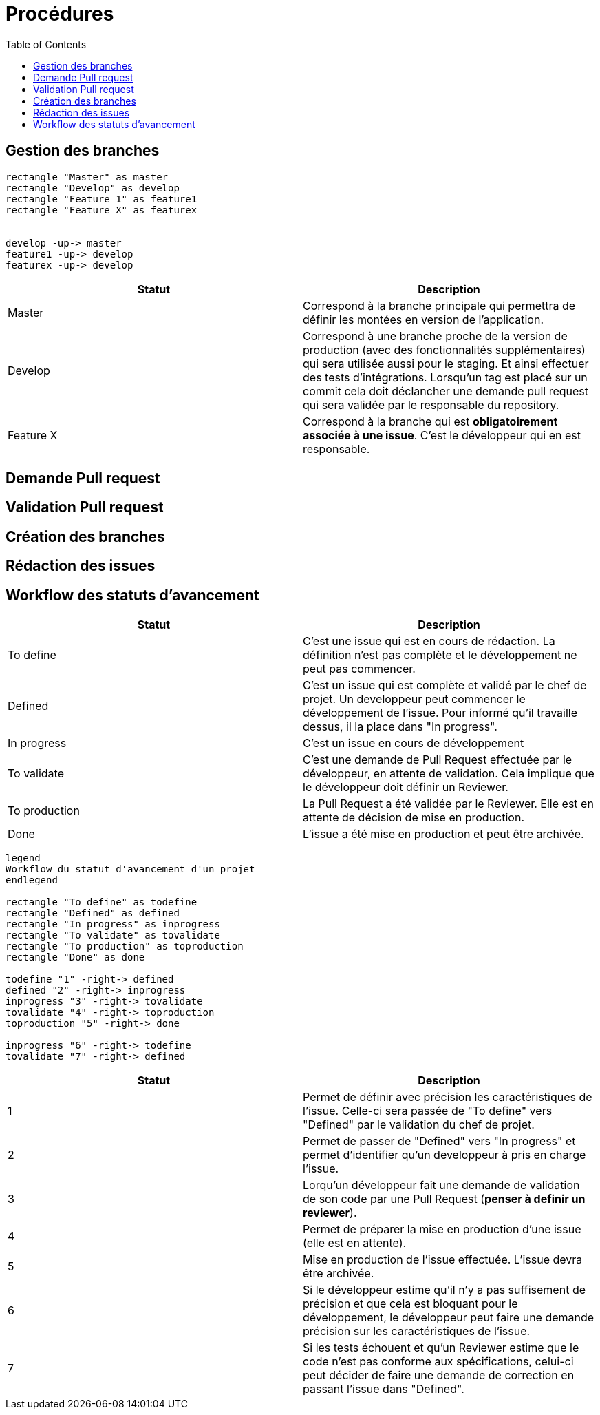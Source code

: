 = Procédures
:toc: left

== Gestion des branches

[plantuml, format="svg"]
....
rectangle "Master" as master
rectangle "Develop" as develop
rectangle "Feature 1" as feature1
rectangle "Feature X" as featurex


develop -up-> master
feature1 -up-> develop
featurex -up-> develop
....

[%header,cols=2*]
|===
| Statut | Description

|Master
|Correspond à la branche principale qui permettra de définir les montées en version de l'application.

|Develop
|Correspond à une branche proche de la version de production (avec des fonctionnalités supplémentaires) qui sera utilisée aussi pour le staging. Et ainsi effectuer des tests d'intégrations. Lorsqu'un tag est placé sur un commit cela doit déclancher une demande pull request qui sera validée par le responsable du repository.

|Feature X
|Correspond à la branche qui est *obligatoirement associée à une issue*. C'est le développeur qui en est responsable.
|===

== Demande Pull request
== Validation Pull request
== Création des branches
== Rédaction des issues

== Workflow des statuts d'avancement

[%header,cols=2*]
|===
| Statut | Description

|To define
|C'est une issue qui est en cours de rédaction. La définition n'est pas complète et le développement ne peut pas commencer.

|Defined
|C'est un issue qui est complète et validé par le chef de projet. Un developpeur peut commencer le développement de l'issue. Pour informé qu'il travaille dessus, il la place dans "In progress".

|In progress
|C'est un issue en cours de développement

|To validate
|C'est une demande de Pull Request effectuée par le développeur, en attente de validation. Cela implique que le développeur doit définir un Reviewer.

|To production
|La Pull Request a été validée par le Reviewer. Elle est en attente de décision de mise en production.

|Done
|L'issue a été mise en production et peut être archivée.
|===

[plantuml, format="svg"]
....

legend
Workflow du statut d'avancement d'un projet
endlegend

rectangle "To define" as todefine
rectangle "Defined" as defined
rectangle "In progress" as inprogress
rectangle "To validate" as tovalidate
rectangle "To production" as toproduction
rectangle "Done" as done

todefine "1" -right-> defined
defined "2" -right-> inprogress
inprogress "3" -right-> tovalidate
tovalidate "4" -right-> toproduction
toproduction "5" -right-> done

inprogress "6" -right-> todefine
tovalidate "7" -right-> defined
....

[%header,cols=2*]
|===
| Statut | Description

|1
|Permet de définir avec précision les caractéristiques de l'issue. Celle-ci sera passée de "To define" vers "Defined" par le validation du chef de projet.

|2
|Permet de passer de "Defined" vers "In progress" et permet d'identifier qu'un developpeur à pris en charge l'issue.

|3
|Lorqu'un développeur fait une demande de validation de son code par une Pull Request (*penser à definir un reviewer*).

|4
|Permet de préparer la mise en production d'une issue (elle est en attente).

|5
|Mise en production de l'issue effectuée. L'issue devra être archivée.

|6
|Si le développeur estime qu'il n'y a pas suffisement de précision et que cela est bloquant pour le développement, le développeur peut faire une demande précision sur les caractéristiques de l'issue.

|7
|Si les tests échouent et qu'un Reviewer estime que le code n'est pas conforme aux spécifications, celui-ci peut décider de faire une demande de correction en passant l'issue dans "Defined".
|===